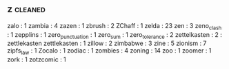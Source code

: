 ** z                                                                            :cleaned:
   zalo                                        : 1
   zambia                                      : 4
   zazen                                       : 1
   zbrush                                      : 2
   ZChaff                                      : 1
   zelda                                       : 23
   zen                                         : 3
   zeno_clash                                  : 1
   zepplins                                    : 1
   zero_punctuation                            : 1
   zero_sum                                    : 1
   zero_tolerance                              : 2
   zettelkasten                                : 2   : zettlekasten
   zettlekasten                                : 1
   zillow                                      : 2
   zimbabwe                                    : 3
   zine                                        : 5
   zionism                                     : 7
   zipfs_law                                   : 1
   Zocalo                                      : 1
   zodiac                                      : 1
   zombies                                     : 4
   zoning                                      : 14
   zoo                                         : 1
   zoomer                                      : 1
   zork                                        : 1
   zotzcomic                                   : 1
